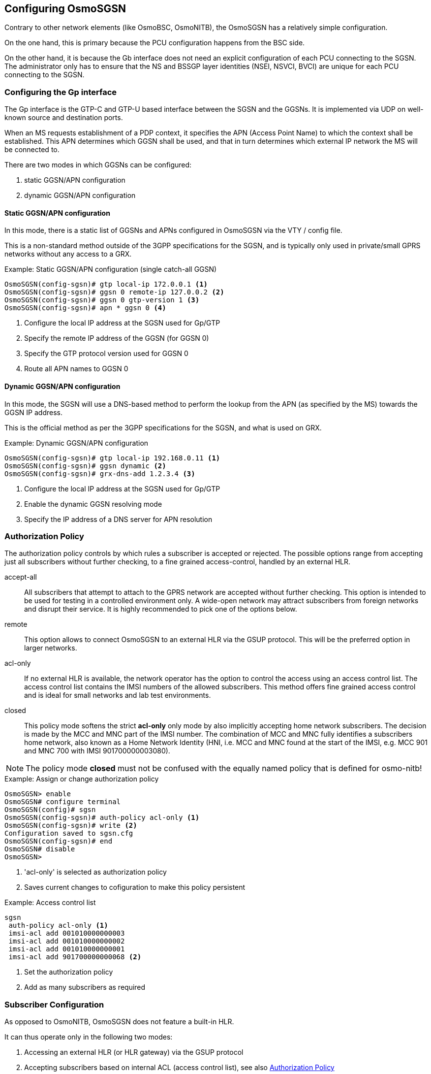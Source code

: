 == Configuring OsmoSGSN

Contrary to other network elements (like OsmoBSC, OsmoNITB), the
OsmoSGSN has a relatively simple configuration.

On the one hand, this is primary because the PCU configuration happens
from the BSC side.

On the other hand, it is because the Gb interface does not need an
explicit configuration of each PCU connecting to the SGSN. The
administrator only has to ensure that the NS and BSSGP layer identities
(NSEI, NSVCI, BVCI) are unique for each PCU connecting to the SGSN.

=== Configuring the Gp interface

The Gp interface is the GTP-C and GTP-U based interface between the SGSN
and the GGSNs.  It is implemented via UDP on well-known source and
destination ports.

When an MS requests establishment of a PDP context, it specifies the APN
(Access Point Name) to which the context shall be established.  This APN
determines which GGSN shall be used, and that in turn determines which
external IP network the MS will be connected to.

There are two modes in which GGSNs can be configured:

. static GGSN/APN configuration
. dynamic GGSN/APN configuration

==== Static GGSN/APN configuration

In this mode, there is a static list of GGSNs and APNs configured in
OsmoSGSN via the VTY / config file.

This is a non-standard method outside of the 3GPP specifications for the
SGSN, and is typically only used in private/small GPRS networks without
any access to a GRX.

.Example: Static GGSN/APN configuration (single catch-all GGSN)
----
OsmoSGSN(config-sgsn)# gtp local-ip 172.0.0.1 <1>
OsmoSGSN(config-sgsn)# ggsn 0 remote-ip 127.0.0.2 <2>
OsmoSGSN(config-sgsn)# ggsn 0 gtp-version 1 <3>
OsmoSGSN(config-sgsn)# apn * ggsn 0 <4>
----
<1> Configure the local IP address at the SGSN used for Gp/GTP
<2> Specify the remote IP address of the GGSN (for GGSN 0)
<3> Specify the GTP protocol version used for GGSN 0
<4> Route all APN names to GGSN 0


==== Dynamic GGSN/APN configuration

In this mode, the SGSN will use a DNS-based method to perform the lookup
from the APN (as specified by the MS) towards the GGSN IP address.

This is the official method as per the 3GPP specifications for the SGSN,
and what is used on GRX.

.Example: Dynamic GGSN/APN configuration
----
OsmoSGSN(config-sgsn)# gtp local-ip 192.168.0.11 <1>
OsmoSGSN(config-sgsn)# ggsn dynamic <2>
OsmoSGSN(config-sgsn)# grx-dns-add 1.2.3.4 <3>
----
<1> Configure the local IP address at the SGSN used for Gp/GTP
<2> Enable the dynamic GGSN resolving mode
<3> Specify the IP address of a DNS server for APN resolution

[[auth-pol]]
=== Authorization Policy

The authorization policy controls by which rules a subscriber is accepted or
rejected. The possible options range from accepting just all subscribers without
further checking, to a fine grained access-control, handled by an external HLR.

accept-all:: All subscribers that attempt to attach to the GPRS network are
accepted without further checking. This option is intended to be used for
testing in a controlled environment only. A wide-open network may attract
subscribers from foreign networks and disrupt their service. It is highly
recommended to pick one of the options below.

remote:: This option allows to connect OsmoSGSN to an external HLR via the
GSUP protocol. This will be the preferred option in larger networks.

acl-only:: If no external HLR is available, the network operator has the
option to control the access using an access control list. The access control
list contains the IMSI numbers of the allowed subscribers. This method offers
fine grained access control and is ideal for small networks and lab test
environments.

closed:: This policy mode softens the strict *acl-only* only mode by also
implicitly accepting home network subscribers. The decision is made by the MCC
and MNC part of the IMSI number. The combination of MCC and MNC fully identifies
a subscribers home network, also known as a Home Network Identity (HNI, i.e.
MCC and MNC found at the start of the IMSI, e.g. MCC 901 and MNC 700 with
IMSI 901700000003080).

NOTE: The policy mode *closed* must not be confused with the equally named
policy that is defined for osmo-nitb!


.Example: Assign or change authorization policy
----
OsmoSGSN> enable
OsmoSGSN# configure terminal
OsmoSGSN(config)# sgsn
OsmoSGSN(config-sgsn)# auth-policy acl-only <1>
OsmoSGSN(config-sgsn)# write <2>
Configuration saved to sgsn.cfg
OsmoSGSN(config-sgsn)# end
OsmoSGSN# disable
OsmoSGSN>
----
<1> 'acl-only' is selected as authorization policy
<2> Saves current changes to cofiguration to make this policy
persistent

.Example: Access control list
----
sgsn
 auth-policy acl-only <1>
 imsi-acl add 001010000000003
 imsi-acl add 001010000000002
 imsi-acl add 001010000000001
 imsi-acl add 901700000000068 <2>
----
<1> Set the authorization policy
<2> Add as many subscribers as required

=== Subscriber Configuration

As opposed to OsmoNITB, OsmoSGSN does not feature a built-in HLR.

It can thus operate only in the following two modes:

. Accessing an external HLR (or HLR gateway) via the GSUP protocol
. Accepting subscribers based on internal ACL (access control list),
  see also <<auth-pol>>

==== Accessing an external HLR via GSUP

The non-standard GSUP protocol was created to provide OsmoSGSN with
access to an external HLR while avoiding the complexities of the
TCAP/MAP protocol stack commonly used by HLRs.

A custom HLR could either directly implement GSUP, or an external gateway
can be used to convert GSUP to the respective MAP operations.

The primitives/operations of GSUP are modelled to have a 1:1
correspondence to their MAP counterparts.  However, the encoding is much
simplified by use of a binary TLV encoding similar to Layer 3 of
GSM/GPRS.

GSUP performs a challenge-response authentication protocol called OAP,
which uses the standard MILENAGE algorithm for mutual authentication
between OsmoSGSN and the HLR/HLR-GW.

[[sgsn-ex-gsup]]
.Example: Using an external HLR via GSUP
----
OsmoSGSN(config-sgsn)# gsup remote-ip 2.3.4.5 <1>
OsmoSGSN(config-sgsn)# gsup remote-port 10000 <2>
OsmoSGSN(config-sgsn)# gsup oap-k 000102030405060708090a0b0c0d0e0f <3>
OsmoSGSN(config-sgsn)# gsup oap-opc 101112131415161718191a1b1c1d1e1f <4>
----
<1> Configure the IP address of the (remote) HLR or HLR-GW
<2> Configure the TCP port of the (remote) HLR or HLR-GW
<3> Specify the OAP shared key
<4> Specify the OAP shared OPC


=== CDR configuration

OsmoSGSN can write a text log file containing CDR (call data records),
which are commonly used for accounting/billing purpose.

.Example: CDR log file configuration
----
OsmoSGSN(config-sgsn)# cdr filename /var/log/osmosgsn.cdr
OsmoSGSN(config-sgsn)# cdr interval 600 <1>
----
<1> Periodically log existing PDP contexts every 600 seconds (10 min)

The CDR file is a simple CSV file including a header line naming the
individual fields of each CSV line.

==== CDR CTRL interface

Independently of whether logging CDR to a file is enabled or not, OsmoSGSN can
also provide delivery of CDR through the CTRL interface. CDR are sent by means
of TRAP messages with variable name _cdr-v1_, and its value is filled using the
same CSV line format as in the log file, but without CSV header line.

.Example: CDR delivery through CTRL TRAP messages
----
OsmoSGSN(config-sgsn)# cdr trap
----

==== CDR Format

[[sgsn-cdr]]
.Description of CSV fields in OsmoSGSN CDR file
[options="header",cols="15%,85%"]
|===
|Field Name|Description
|timestamp|Timestamp in YYYYMMDDhhmmssXXX where XXX are milli-seconds
|imsi|IMSI causing this CDR
|imei|IMEI causing this CDR
|msisdn|MSISDN causing this CDR (if known)
|cell_id|Cell ID in which the MS was registered last
|lac|Location Area Code in which the MS was registered last
|hlr|HLR of the subscriber
|event|Possible events are explained below in <<sgsn-cdr-event>>
|===

If the _event_ field describes a pdp context related action (starts with
_pdp-_), then the following extra CSV fields are appended to the line:

[[sgsn-cdr-pdp]]
.Description of extra CSV fields for pdp context related events
[options="header",cols="15%,85%"]
|===
|Field Name|Description
|pdp_duration|duration of the PDP context so far
|ggsn_addr|GGSN related to the PDP context
|sgsn_addr|SGSN related to the PDP context
|apni|APN identifier of the PDP context
|eua_addr|IP address allocated to the PDP context
|vol_in|Number of bytes in MO direction
|vol_out|Number of bytes in MT direction
|charging_id|Related charging ID
|===

[[sgsn-cdr-event]]
.Description of OsmoSGSN CDR Events
[options="header",cols="15%,85%"]
|===
|Event|Description
|attach|GMM ATTACH COMPLETE about to be sent to MS
|update|GMM ROUTING AREA UPDATE COMPLETE about to be sent to MS
|detach|GMM DETACH REQUEST received from MS
|free|Release of the MM context memory
|pdp-act|GTP CREATE PDP CONTEXT CONFIRM received from GGSN
|pdp-deact|GTP DELETE PDP CONTEXT CONFIRM received from GGSN
|pdp-terminate|Forced PDP context termination during MM context release
|pdp-free|Release of the PDP context memory
|pdp-periodic|Triggered by periodic timer, see VTY cmd _cdr interval_
|===


=== User traffic compression

In order to save GPRS bandwith, OsmoSGSN implements header and data
compression schemes which will reduce the packet length.

==== Header compression

On TCP/IP connections, each packet is prepended with a fairly long TCP/IP
header. The header contains a lot of static information that never changes
throughout the connection. (source and destination address, port numbers etc.)
OsmoSGSN implements a TCP/IP header compression scheme called RFC1144, also
known as SLHC. This type of header compression removes the TCP/IP header
entirely and replaces it with a shorter version, that only contains the
information that is absolutely necessary to identify and check the packet.
The receiving part then restores the original header and forwards it to higher
layers.

*compression rfc1144 passive*::
TCP/IP header compression has to be actively requested by the modem. The
network will not promote compression by itself. This is the recommended mode
of operation.

*compression rfc1144 active slots <1-256>*::
TCP/IP header compression is actively promoted by the network. Modems may still
actively request different compression parameters or reject the offered
compression parameters entirely. The number of slots is the maximum number
of packet headers per subscriber that can be stored in the codebook.

.Example: Accept compression if requested
----
sgsn
 compression rfc1144 passive
----

.Example: Actively promote compression
----
sgsn
 compression rfc1144 active slots 8
----

.Example: Turn off compression
----
sgsn
 no compression rfc1144
----

NOTE: The usage of TCP/IP options may disturb the RFC1144 header compression
scheme. TCP/IP options may render RFC1144 ineffective if variable data is
encoded into the option section of the TCP/IP packet. (e.g. TCP option 8,
Timestamp)


==== Data compression

Data compression works on the raw packet data, including the header part of the
packet. If enabled, header compression is applied first before data compression
is applied. OsmoSGSN implements the V.42bis data compression scheme.

*compression v42bis passive*::
V42bis data compression has to be actively requested by the modem. The network
will not promote compression by itself. This is the recommended mode of
operation.

*compression v42bis active direction (ms|sgsn|both) codewords <512-65535> strlen <6-250>*::
V42bis data compression is actively promoted by the network. Modems may still
actively request different compression parameters or reject the offered
compression parameters entirely. The direction configures which sides are
allowed to send compressed packets. For most cases, compressing 'both'
directions will be the preferred option. The following to parameters configure
the codebook size by the maxium number ('codewords') and size ('strlen') of
entries.

.Example: Accept compression if requested
----
sgsn
 compression v42bis passive
----

.Example: Actively promote compression
----
sgsn
 compression v42bis active direction both codewords 512 strlen 20
----

.Example: Turn off compression
----
sgsn
 no compression v42bis
----

=== Encryption

Encryption can be enabled if the auth-policy is set to remote and the
HLR subscriber entries contain the keys of the SIM card. See
<<sgsn-ex-gsup>> on how to connect to an external HLR.

.Example: Turn on encryption (GEA3)
----
sgsn
 encryption GEA3
----

.Example: Turn off encryption (GEA0)
----
sgsn
 encryption GEA0
----

=== Configure SCCP/M3UA to accept _IuPS_ links

OsmoSGSN acts as client to contact an STP instance and establish an SCCP/M3UA
link.

An example configuration of OsmoSGSN's SCCP link:

----
cs7 instance 0
 point-code 0.23.4
 asp asp-clnt-OsmoSGSN 2905 0 m3ua
  remote-ip 127.0.0.1
  sctp-role client
 as as-clnt-OsmoSGSN m3ua
  asp asp-clnt-OsmoSGSN
  routing-key 0 0.23.4
----

This configuration is explained in detail in <<cs7_config>>.
